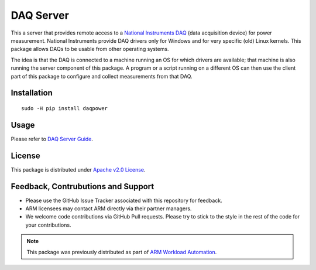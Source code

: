 DAQ Server
==========

This a server that provides remote access to a `National Instruments DAQ`_ (data
acquisition device) for power measurement.  National Instruments provide DAQ
drivers only for Windows and for very specific (old) Linux kernels. This package
allows DAQs to be usable from other operating systems.

The idea is that the DAQ is connected to a machine running an OS for which
drivers are available; that machine is also running the server component of this
package. A program or a script running on a different OS can then use the client
part of this package to configure and collect measurements from that DAQ.


Installation
------------

::

        sudo -H pip install daqpower


Usage
-----

Please refer to `DAQ Server Guide <https://daq-server.readthedocs.io/en/latest/>`_.

License
-------

This package is distributed under `Apache v2.0 License <http://www.apache.org/licenses/LICENSE-2.0>`_.


Feedback, Contrubutions and Support
-----------------------------------

- Please use the GitHub Issue Tracker associated with this repository for
  feedback.
- ARM licensees may contact ARM directly via their partner managers.
- We welcome code contributions via GitHub Pull requests. Please try to
  stick to the style in the rest of the code for your contributions.


.. note:: This package was previously distributed as part of `ARM Workload
          Automation`_.

.. _National Instruments DAQ: http://www.ni.com/data-acquisition/
.. _ARM Workload Automation: https://github.com/ARM-software/workload-automation
